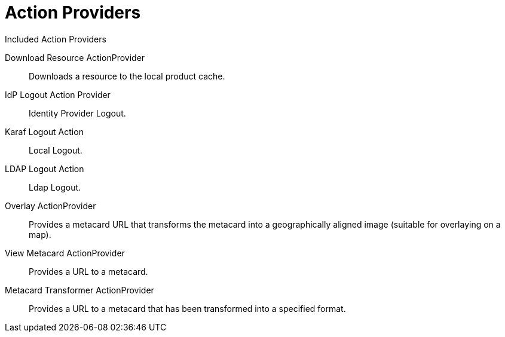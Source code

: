 :title: Action Providers
:type: architecture
:status: published
:parent: Action Framework
:children:
:order: 00
:summary: Action Providers.

= Action Providers

.[[_included_action_providers]]Included Action Providers
Download Resource ActionProvider:: Downloads a resource to the local product cache.
IdP Logout Action Provider:: Identity Provider Logout.
Karaf Logout Action:: Local Logout.
LDAP Logout Action:: Ldap Logout.
Overlay ActionProvider:: Provides a metacard URL that transforms the metacard into a geographically aligned image (suitable for overlaying on a map).
View Metacard ActionProvider:: Provides a URL to a metacard.
Metacard Transformer ActionProvider:: Provides a URL to a metacard that has been transformed into a specified format.

